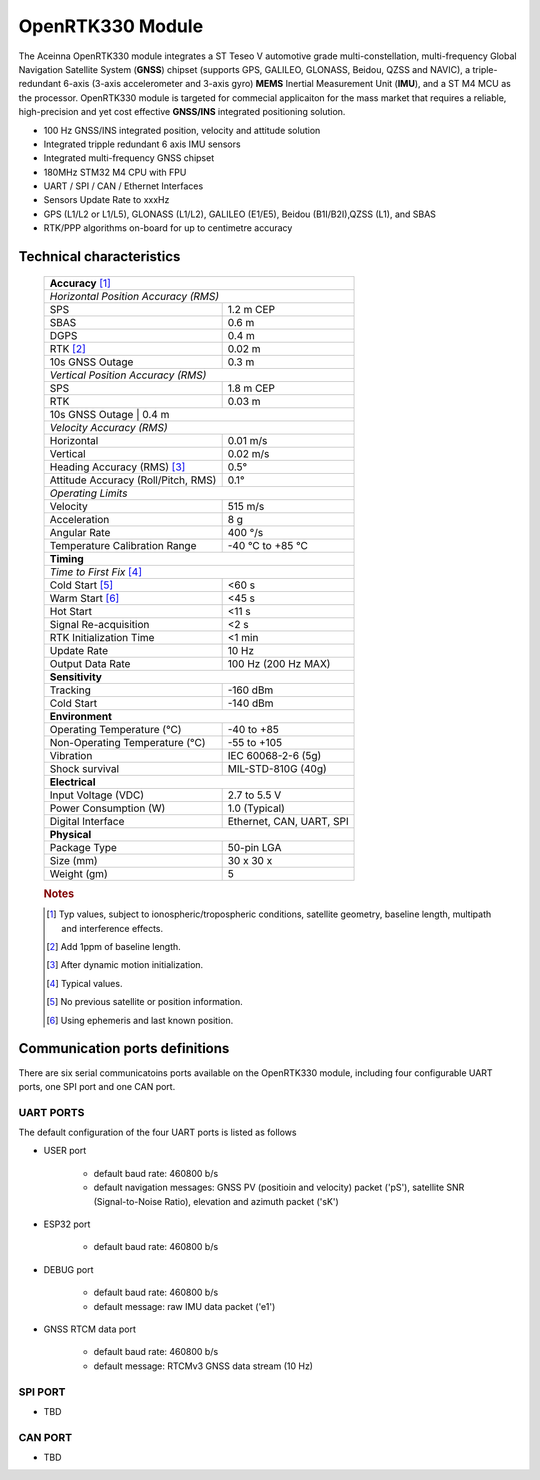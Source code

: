 OpenRTK330 Module
=================

The Aceinna OpenRTK330 module integrates a ST Teseo V automotive grade
multi-constellation, multi-frequency Global Navigation Satellite System
(**GNSS**) chipset (supports GPS, GALILEO, GLONASS, Beidou, QZSS and NAVIC), a
triple-redundant 6-axis (3-axis accelerometer and 3-axis gyro) **MEMS**
Inertial Measurement Unit (**IMU**), and a ST M4 MCU as the processor.
OpenRTK330 module is targeted for commecial applicaiton for the mass
market that requires a reliable, high-precision and yet cost effective
**GNSS/INS** integrated positioning solution.

-  100 Hz GNSS/INS integrated position, velocity and attitude solution
-  Integrated tripple redundant 6 axis IMU sensors
-  Integrated multi-frequency GNSS chipset
-  180MHz STM32 M4 CPU with FPU
-  UART / SPI / CAN / Ethernet Interfaces
-  Sensors Update Rate to xxxHz
-  GPS (L1/L2 or L1/L5), GLONASS (L1/L2), GALILEO (E1/E5), Beidou
   (B1I/B2I),QZSS (L1), and SBAS
-  RTK/PPP algorithms on-board for up to centimetre accuracy

Technical characteristics
-------------------------

 +-------------------------------------------------------------------+
 | **Accuracy** [#f1]_                                               |
 +-------------------------------------------------------------------+
 | *Horizontal Position Accuracy (RMS)*                              |
 +----------------------------------------+--------------------------+
 | SPS                                    | 1.2 m CEP                |
 +----------------------------------------+--------------------------+
 | SBAS                                   | 0.6 m                    |
 +----------------------------------------+--------------------------+
 | DGPS                                   | 0.4 m                    |
 +----------------------------------------+--------------------------+
 | RTK [#f2]_                             | 0.02 m                   |
 +----------------------------------------+--------------------------+
 | 10s GNSS Outage                        | 0.3 m                    |
 +----------------------------------------+--------------------------+
 | *Vertical Position Accuracy (RMS)*                                |
 +----------------------------------------+--------------------------+
 | SPS                                    | 1.8 m CEP                |
 +----------------------------------------+--------------------------+
 | RTK                                    | 0.03 m                   |
 +----------------------------------------+--------------------------+
 | 10s GNSS Outage                        | 0.4 m                    |
 +-------------------------------------------------------------------+
 | *Velocity Accuracy (RMS)*                                         |
 +----------------------------------------+--------------------------+
 | Horizontal                             | 0.01 m/s                 |
 +----------------------------------------+--------------------------+
 | Vertical                               | 0.02 m/s                 |
 +----------------------------------------+--------------------------+
 | Heading Accuracy (RMS) [#f3]_          | 0.5°                     |
 +----------------------------------------+--------------------------+
 | Attitude Accuracy (Roll/Pitch, RMS)    | 0.1°                     |
 +----------------------------------------+--------------------------+
 | *Operating Limits*                                                |
 +----------------------------------------+--------------------------+
 | Velocity                               | 515 m/s                  |
 +----------------------------------------+--------------------------+
 | Acceleration                           | 8 g                      |
 +----------------------------------------+--------------------------+
 | Angular Rate                           | 400 °/s                  |
 +----------------------------------------+--------------------------+
 | Temperature Calibration Range          | -40 °C to +85 °C         |
 +----------------------------------------+--------------------------+
 | **Timing**                                                        |
 +-------------------------------------------------------------------+
 | *Time to First Fix* [#f4]_                                        |
 +----------------------------------------+--------------------------+
 | Cold Start [#f5]_                      | <60 s                    |
 +----------------------------------------+--------------------------+
 | Warm Start [#f6]_                      | <45 s                    |
 +----------------------------------------+--------------------------+
 | Hot Start                              | <11 s                    |
 +----------------------------------------+--------------------------+
 | Signal Re-acquisition                  | <2 s                     |
 +----------------------------------------+--------------------------+
 | RTK Initialization Time                | <1 min                   |
 +----------------------------------------+--------------------------+
 | Update Rate                            | 10 Hz                    |
 +----------------------------------------+--------------------------+
 | Output Data Rate                       | 100 Hz (200 Hz MAX)      |
 +----------------------------------------+--------------------------+
 | **Sensitivity**                                                   |
 +----------------------------------------+--------------------------+
 | Tracking                               | -160 dBm                 |
 +----------------------------------------+--------------------------+
 | Cold Start                             | -140 dBm                 |
 +----------------------------------------+--------------------------+
 | **Environment**                                                   |
 +----------------------------------------+--------------------------+
 | Operating Temperature (°C)             | -40 to +85               |
 +----------------------------------------+--------------------------+
 | Non-Operating Temperature (°C)         | -55 to +105              |
 +----------------------------------------+--------------------------+
 | Vibration                              | IEC 60068-2-6 (5g)       |
 +----------------------------------------+--------------------------+
 | Shock survival                         | MIL-STD-810G (40g)       |
 +----------------------------------------+--------------------------+
 | **Electrical**                                                    |
 +----------------------------------------+--------------------------+
 | Input Voltage (VDC)                    | 2.7 to 5.5 V             |
 +----------------------------------------+--------------------------+
 | Power Consumption (W)                  | 1.0 (Typical)            |
 +----------------------------------------+--------------------------+
 | Digital Interface                      | Ethernet, CAN, UART, SPI |
 +----------------------------------------+--------------------------+
 | **Physical**                                                      |
 +----------------------------------------+--------------------------+
 | Package Type                           | 50-pin LGA               |
 +----------------------------------------+--------------------------+
 | Size (mm)                              | 30 x 30 x                |
 +----------------------------------------+--------------------------+
 | Weight (gm)                            | 5                        |
 +----------------------------------------+--------------------------+
  
 .. rubric:: Notes
 
 .. [#f1] Typ values, subject to ionospheric/tropospheric conditions, satellite geometry, 
          baseline length, multipath and interference effects.

 .. [#f2] Add 1ppm of baseline length.

 .. [#f3] After dynamic motion initialization. 

 .. [#f4] Typical values.

 .. [#f5] No previous satellite or position information.

 .. [#f6] Using ephemeris and last known position.


Communication ports definitions
-----------------------
There are six serial communicatoins ports available on the OpenRTK330 module, including four configurable UART ports, one SPI port and one CAN port.

UART PORTS
~~~~~~~~~~
The default configuration of the four UART ports is listed as follows

-  USER port

    -  default baud rate: 460800 b/s
    -  default navigation messages: GNSS PV (positioin and velocity) packet ('pS'), satellite SNR (Signal-to-Noise Ratio), elevation and azimuth packet ('sK')
-  ESP32 port

    -  default baud rate: 460800 b/s
-  DEBUG port

    -  default baud rate: 460800 b/s
    -  default message: raw IMU data packet ('e1')
-  GNSS RTCM data port

    -  default baud rate: 460800 b/s
    -  default message: RTCMv3 GNSS data stream (10 Hz)

SPI PORT
~~~~~~~~

-  TBD

CAN PORT
~~~~~~~~

-  TBD

.. Bluetooth and Ethernet mode
.. ~~~~~~~~~~~~~~~~~~~~~~~~~~~

.. The OpenRTK300LI can be configured in a number of ways for communication
.. with NTRIP server. There are up to bluetooth mode and ethernet mode.

.. Bluetooth mode
.. ^^^^^^^^^^^^^^

.. -  OpenRTK330 acts as NTRIP client connects with NTRIP server via
..    Android smartphone (with 4G) Bluetooth connectivity (with Aceinna
..    RTKTool App installed) to fetch GNSS RTK/PPP correction data stream
.. -  Default bluetooth device name "OpenRTK\_0001" shows on Android
..    smartphone, which can be changed through installed Aceinna RTKTool
..    App
.. -  Configure NTRIP server settings on Anroid smartphone in the provided
..    Aceinna RTKTool App

.. Ethernet mode
.. ^^^^^^^^^^^^^

.. -  Plug in a RJ45 cable from a local network to OpenRTK330 Ethernet
..    port
.. -  OpenRTK330 acts as NTRIP client connects with NTRIP server via host
..    (e.g. Desktop) to fetch GNSS RTK/PPP correction data stream
.. -  DHCP IP address is used as default, if no success, manually setup a
..    static IP: ip = 192.168.1.110, netmask = 255.255.255.0, gateway =
..    192.168.1.1
.. -  The embedded webserver address is "http://opentrk"

